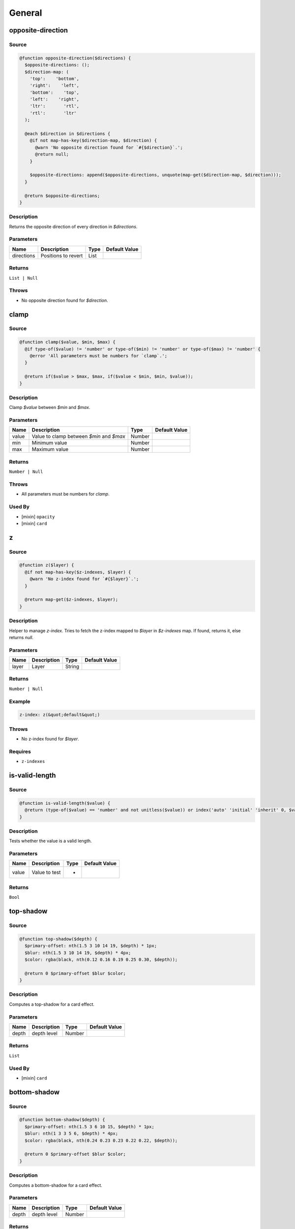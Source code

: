 General
=======

opposite-direction
------------------

Source
~~~~~~

.. code-block:: scss

	@function opposite-direction($directions) { 
	  $opposite-directions: ();
	  $direction-map: (
	    'top':    'bottom',
	    'right':    'left',
	    'bottom':    'top',
	    'left':    'right',
	    'ltr':       'rtl',
	    'rtl':       'ltr'
	  );
	
	  @each $direction in $directions {
	    @if not map-has-key($direction-map, $direction) {
	      @warn 'No opposite direction found for `#{$direction}`.';
	      @return null;
	    }
	
	    $opposite-directions: append($opposite-directions, unquote(map-get($direction-map, $direction)));
	  }
	
	  @return $opposite-directions;
	}

Description
~~~~~~~~~~~

Returns the opposite direction of every direction in `$directions`.

Parameters
~~~~~~~~~~

=================== =================== =================== ===================
Name                Description         Type                Default Value      
=================== =================== =================== ===================
directions          Positions to revert List                                   
=================== =================== =================== ===================

Returns
~~~~~~~

``List | Null``

Throws
~~~~~~

* No opposite direction found for `$direction`.

clamp
-----

Source
~~~~~~

.. code-block:: scss

	@function clamp($value, $min, $max) { 
	  @if type-of($value) != 'number' or type-of($min) != 'number' or type-of($max) != 'number' {
	    @error 'All parameters must be numbers for `clamp`.';
	  }
	
	  @return if($value > $max, $max, if($value < $min, $min, $value));
	}

Description
~~~~~~~~~~~

Clamp `$value` between `$min` and `$max`.

Parameters
~~~~~~~~~~

======================================== ======================================== ======================================== ========================================
Name                                     Description                              Type                                     Default Value                           
======================================== ======================================== ======================================== ========================================
value                                    Value to clamp between `$min` and `$max` Number                                                                           
min                                      Minimum value                            Number                                                                           
max                                      Maximum value                            Number                                                                           
======================================== ======================================== ======================================== ========================================

Returns
~~~~~~~

``Number | Null``

Throws
~~~~~~

* All parameters must be numbers for `clamp`.

Used By
~~~~~~~

* [mixin] ``opacity``

* [mixin] ``card``

z
-

Source
~~~~~~

.. code-block:: scss

	@function z($layer) { 
	  @if not map-has-key($z-indexes, $layer) {
	    @warn 'No z-index found for `#{$layer}`.';
	  }
	
	  @return map-get($z-indexes, $layer);
	}

Description
~~~~~~~~~~~

Helper to manage `z-index`.
Tries to fetch the z-index mapped to `$layer` in `$z-indexes` map.
If found, returns it, else returns `null`.

Parameters
~~~~~~~~~~

============= ============= ============= =============
Name          Description   Type          Default Value
============= ============= ============= =============
layer         Layer         String                     
============= ============= ============= =============

Returns
~~~~~~~

``Number | Null``

Example
~~~~~~~

.. code-block:: scss

	z-index: z(&quot;default&quot;)

Throws
~~~~~~

* No z-index found for `$layer`.

Requires
~~~~~~~~

* ``z-indexes``

is-valid-length
---------------

Source
~~~~~~

.. code-block:: scss

	@function is-valid-length($value) { 
	  @return (type-of($value) == 'number' and not unitless($value)) or index('auto' 'initial' 'inherit' 0, $value);
	}

Description
~~~~~~~~~~~

Tests whether the value is a valid length.

Parameters
~~~~~~~~~~

============= ============= ============= =============
Name          Description   Type          Default Value
============= ============= ============= =============
value         Value to test *                          
============= ============= ============= =============

Returns
~~~~~~~

``Bool``

top-shadow
----------

Source
~~~~~~

.. code-block:: scss

	@function top-shadow($depth) { 
	  $primary-offset: nth(1.5 3 10 14 19, $depth) * 1px;
	  $blur: nth(1.5 3 10 14 19, $depth) * 4px;
	  $color: rgba(black, nth(0.12 0.16 0.19 0.25 0.30, $depth));
	
	  @return 0 $primary-offset $blur $color;
	}

Description
~~~~~~~~~~~

Computes a top-shadow for a card effect.

Parameters
~~~~~~~~~~

============= ============= ============= =============
Name          Description   Type          Default Value
============= ============= ============= =============
depth         depth level   Number                     
============= ============= ============= =============

Returns
~~~~~~~

``List``

Used By
~~~~~~~

* [mixin] ``card``

bottom-shadow
-------------

Source
~~~~~~

.. code-block:: scss

	@function bottom-shadow($depth) { 
	  $primary-offset: nth(1.5 3 6 10 15, $depth) * 1px;
	  $blur: nth(1 3 3 5 6, $depth) * 4px;
	  $color: rgba(black, nth(0.24 0.23 0.23 0.22 0.22, $depth));
	
	  @return 0 $primary-offset $blur $color;
	}

Description
~~~~~~~~~~~

Computes a bottom-shadow for a card effect.

Parameters
~~~~~~~~~~

============= ============= ============= =============
Name          Description   Type          Default Value
============= ============= ============= =============
depth         depth level   Number                     
============= ============= ============= =============

Returns
~~~~~~~

``List``

Used By
~~~~~~~

* [mixin] ``card``

clearfix
--------

Source
~~~~~~

.. code-block:: scss

	@include clearfix($extend: false);

Description
~~~~~~~~~~~

Clearfix helper

Requires
~~~~~~~~

* ``clearfix``

visually-hidden
---------------

Source
~~~~~~

.. code-block:: scss

	@include visually-hidden($extend: false);

Description
~~~~~~~~~~~

Accessibility hiding helper.

Requires
~~~~~~~~

* ``visually-hidden``

ellipsis
--------

Source
~~~~~~

.. code-block:: scss

	@include ellipsis($extend: false);

Description
~~~~~~~~~~~

Accessibility ellipsis helper.

Requires
~~~~~~~~

* ``ellipsis``

size
----

Source
~~~~~~

.. code-block:: scss

	@mixin size($width, $height: $width) { 
	  width: $width;
	  height: $height;
	}

Description
~~~~~~~~~~~

Mixin to size elements.

Parameters
~~~~~~~~~~

============= ============= ============= =============
Name          Description   Type          Default Value
============= ============= ============= =============
width         Width         Number                     
height        Height        Number        $width       
============= ============= ============= =============

Used By
~~~~~~~

* [mixin] ``visually-hidden``

position
--------

Access
~~~~~~

private

Source
~~~~~~

.. code-block:: scss

	@mixin position($position, $top: null, $right: null, $bottom: null, $left: null) { 
	  position: $position;
	  top: $top;
	  right: $right;
	  bottom: $bottom;
	  left: $left;
	}

Description
~~~~~~~~~~~

Shorthand for positioning.

Parameters
~~~~~~~~~~

======================================================== ======================================================== ======================================================== ========================================================
Name                                                     Description                                              Type                                                     Default Value                                           
======================================================== ======================================================== ======================================================== ========================================================
position                                                 Position type (either `absolute`, `fixed` or `relative`) String                                                                                                           
top                                                      Top offset                                               Length                                                   null                                                    
right                                                    Right offset                                             Length                                                   null                                                    
bottom                                                   Bottom offset                                            Length                                                   null                                                    
left                                                     Left offset                                              Length                                                   null                                                    
======================================================== ======================================================== ======================================================== ========================================================

Requires
~~~~~~~~

* ``position``

Used By
~~~~~~~

* [mixin] ``position``

* [mixin] ``absolute``

* [mixin] ``relative``

* [mixin] ``fixed``

absolute
--------

Source
~~~~~~

.. code-block:: scss

	@mixin absolute($args...) { 
	  @include position(absolute, $args...);
	}

Description
~~~~~~~~~~~

Shorthand for absolute positioning.

Parameters
~~~~~~~~~~

============= ============= ============= =============
Name          Description   Type          Default Value
============= ============= ============= =============
args          Offsets       Arglist                    
============= ============= ============= =============

Example
~~~~~~~

Stretch an item over its parent.

.. code-block:: scss

	@include absolute($top: 0, $right: 0, $bottom: 0, $left: 0)

Requires
~~~~~~~~

* ``position``

relative
--------

Source
~~~~~~

.. code-block:: scss

	@mixin relative($args...) { 
	  @include position(relative, $args...);
	}

Description
~~~~~~~~~~~

Shorthand for relative positioning.

Parameters
~~~~~~~~~~

============= ============= ============= =============
Name          Description   Type          Default Value
============= ============= ============= =============
args          Offsets       Arglist                    
============= ============= ============= =============

Requires
~~~~~~~~

* ``position``

fixed
-----

Source
~~~~~~

.. code-block:: scss

	@mixin fixed($args...) { 
	  @include position(fixed, $args...);
	}

Description
~~~~~~~~~~~

Shorthand for fixed positioning.

Parameters
~~~~~~~~~~

============= ============= ============= =============
Name          Description   Type          Default Value
============= ============= ============= =============
args          Offsets       Arglist                    
============= ============= ============= =============

Requires
~~~~~~~~

* ``position``

respond-to
----------

Source
~~~~~~

.. code-block:: scss

	@mixin respond-to($breakpoint) { 
	  // If the key exists in the map
	  @if map-has-key($breakpoints, $breakpoint) {
	    // Prints a media query based on the value
	    @media #{inspect(map-get($breakpoints, $breakpoint))} {
	      @content;
	    }
	  }
	
	  // If the key doesn't exist in the map
	  @else {
	    @error 'No value found for `#{$breakpoint}`. '
	         + 'Please make sure it is defined in `$breakpoints` map.';
	  }
	}

Description
~~~~~~~~~~~

Responsive manager.

Parameters
~~~~~~~~~~

============= ============= ============= =============
Name          Description   Type          Default Value
============= ============= ============= =============
breakpoint    Breakpoint    String                     
============= ============= ============= =============

Content
~~~~~~~

This mixin allows extra content to be passed (through the ``@content`` directive).

Throws
~~~~~~

* No value found for `#{$breakpoint}`. 

Requires
~~~~~~~~

* ``breakpoints``

inline-block
------------

Source
~~~~~~

.. code-block:: scss

	@mixin inline-block($align: null) { 
	  display: inline-block;
	  vertical-align: $align;
	}

Description
~~~~~~~~~~~

Mixin handling inline-block and vertical-align at once.
If no align is specified, then the `vertical-align` property won't be output.

Parameters
~~~~~~~~~~

============== ============== ============== ==============
Name           Description    Type           Default Value 
============== ============== ============== ==============
align          Vertical align String         null          
============== ============== ============== ==============

card
----

Source
~~~~~~

.. code-block:: scss

	@mixin card($depth) { 
	  $depth: clamp($depth, 1, 5);
	  box-shadow: bottom-shadow($depth), top-shadow($depth);
	  border: 1px solid $light-grey;
	}

Description
~~~~~~~~~~~

Gives a card depth effect.

Parameters
~~~~~~~~~~

============================= ============================= ============================= =============================
Name                          Description                   Type                          Default Value                
============================= ============================= ============================= =============================
depth                         depth level [between 1 and 5] Number                                                     
============================= ============================= ============================= =============================

Requires
~~~~~~~~

* ``clamp``

* ``top-shadow``

* ``bottom-shadow``

* ``light-grey``

Links
~~~~~

`Google Design <http://www.google.com/design/spec/layout/layout-principles.html#layout-principles-dimensionality>`_

on-event
--------

Source
~~~~~~

.. code-block:: scss

	@mixin on-event($self: false) { 
	    @if $self {
	        &,
	        &:hover,
	        &:active,
	        &:focus {
	            @content;
	        }
	    } @else {
	        &:hover,
	        &:active,
	        &:focus {
	            @content;
	        }
	    }
	}

Description
~~~~~~~~~~~

Event wrapper.

Parameters
~~~~~~~~~~

========================================== ========================================== ========================================== ==========================================
Name                                       Description                                Type                                       Default Value                             
========================================== ========================================== ========================================== ==========================================
self                                       Whether or not to include current selector Bool                                       false                                     
========================================== ========================================== ========================================== ==========================================

Content
~~~~~~~

This mixin allows extra content to be passed (through the ``@content`` directive).

Links
~~~~~

`Original tweet from Harry Roberts <https://twitter.com/csswizardry/status/478938530342006784>`_

Author
~~~~~~

* Harry Roberts

when-inside
-----------

Source
~~~~~~

.. code-block:: scss

	@mixin when-inside($context) { 
	    #{$context} & {
	        @content;
	    }
	}

Description
~~~~~~~~~~~

Contexts

Parameters
~~~~~~~~~~

============= ============= ============= =============
Name          Description   Type          Default Value
============= ============= ============= =============
context                     String | List              
============= ============= ============= =============

Content
~~~~~~~

This mixin allows extra content to be passed (through the ``@content`` directive).

Author
~~~~~~

* Hugo Giraudel

pink
----

Source
~~~~~~

.. code-block:: scss

	$pink: #dd5a6f

Description
~~~~~~~~~~~

Pink

Type
~~~~

``Color``

purple
------

Source
~~~~~~

.. code-block:: scss

	$purple: #5c4863

Description
~~~~~~~~~~~

Purple

Type
~~~~

``Color``

yellow
------

Source
~~~~~~

.. code-block:: scss

	$yellow: #ffc93c

Description
~~~~~~~~~~~

Yellow

Type
~~~~

``Color``

black
-----

Source
~~~~~~

.. code-block:: scss

	$black: #333

Description
~~~~~~~~~~~

Black

Type
~~~~

``Color``

primary-color
-------------

Source
~~~~~~

.. code-block:: scss

	$primary-color: $pink

Description
~~~~~~~~~~~

Primary color

Type
~~~~

``Color``

secondary-color
---------------

Source
~~~~~~

.. code-block:: scss

	$secondary-color: $yellow

Description
~~~~~~~~~~~

Primary color

Type
~~~~

``Color``

tertiary-color
--------------

Source
~~~~~~

.. code-block:: scss

	$tertiary-color: $purple

Description
~~~~~~~~~~~

Primary color

Type
~~~~

``Color``

light-grey
----------

Source
~~~~~~

.. code-block:: scss

	$light-grey: #e0e0e0

Description
~~~~~~~~~~~

Light grey

Type
~~~~

``Color``

Used By
~~~~~~~

* [mixin] ``card``

medium-grey
-----------

Source
~~~~~~

.. code-block:: scss

	$medium-grey: #ddd

Description
~~~~~~~~~~~

Medium

Type
~~~~

``Color``

breakpoints
-----------

Source
~~~~~~

.. code-block:: scss

	$breakpoints: (
	  'small':  (max-width: 800px),
	  'medium': (min-width: 801px)
	)

Description
~~~~~~~~~~~

Map of breakpoints for responsive design.

Type
~~~~

``Map``

Map Structure
~~~~~~~~~~~~~

================== ================== ================== ==================
Name               Description        Type               Default Value     
================== ================== ================== ==================
small              small screens      Map                (max-width: 800px)
medium             regular screens    Map                (min-width: 801px)
================== ================== ================== ==================

Used By
~~~~~~~

* [mixin] ``respond-to``

z-indexes
---------

Source
~~~~~~

.. code-block:: scss

	$z-indexes: (
	  'goku':       9001,
	  'modal':      5000,
	  'dropdown':   4000,
	  'social':     3000,
	  'default':       1,
	  'below':        -1
	)

Description
~~~~~~~~~~~

Z-indexes layers.

Type
~~~~

``Map``

Map Structure
~~~~~~~~~~~~~

============================== ============================== ============================== ==============================
Name                           Description                    Type                           Default Value                 
============================== ============================== ============================== ==============================
key                            aliases for specific z-indexes Number                                                       
============================== ============================== ============================== ==============================

Used By
~~~~~~~

* [function] ``z``

sidebar-width
-------------

Source
~~~~~~

.. code-block:: scss

	$sidebar-width: 280px

Description
~~~~~~~~~~~

Sidebar width

Type
~~~~

``Number``

vertical-rhythm
---------------

Source
~~~~~~

.. code-block:: scss

	$vertical-rhythm: 1.5rem

Description
~~~~~~~~~~~

Vertical rhythm

Type
~~~~

``Number``

text-font-stack
---------------

Source
~~~~~~

.. code-block:: scss

	$text-font-stack: 'Open Sans', 'Helvetica Neue Light', 'Helvetica Neue', 'Helvetica', 'Arial', sans-serif

Description
~~~~~~~~~~~

Text font stack

Type
~~~~

``List``

code-font-stack
---------------

Source
~~~~~~

.. code-block:: scss

	$code-font-stack: 'Courier New', 'DejaVu Sans Mono', 'Bitstream Vera Sans Mono', 'Monaco', monospace

Description
~~~~~~~~~~~

Code font stack

Type
~~~~

``List``
